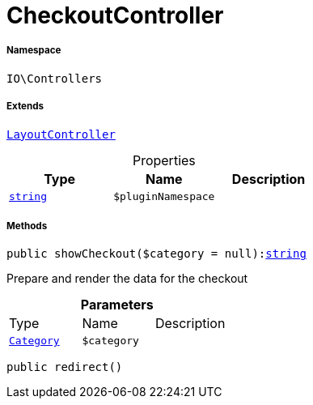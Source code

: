 :table-caption!:
:example-caption!:
:source-highlighter: prettify
:sectids!:
[[io__checkoutcontroller]]
= CheckoutController





===== Namespace

`IO\Controllers`

===== Extends
xref:IO/Controllers/LayoutController.adoc#[`LayoutController`]




.Properties
|===
|Type |Name |Description

|link:http://php.net/string[`string`^]
a|`$pluginNamespace`
|
|===


===== Methods

[source%nowrap, php, subs=+macros]
[#showcheckout]
----

public showCheckout($category = null):link:http://php.net/string[string^]

----





Prepare and render the data for the checkout

.*Parameters*
|===
|Type |Name |Description
|xref:stable7@interface::Category.adoc#category_models_category[`Category`]
a|`$category`
|
|===


[source%nowrap, php, subs=+macros]
[#redirect]
----

public redirect()

----







